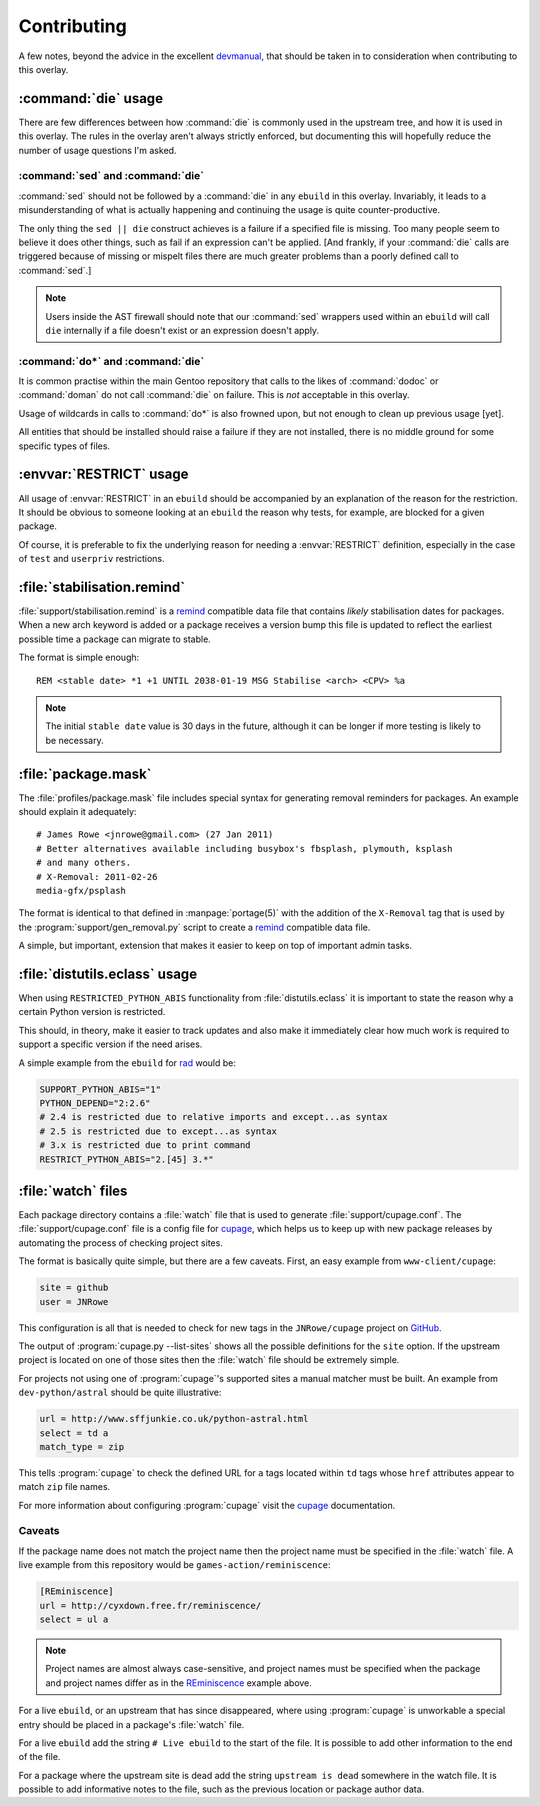 Contributing
============

A few notes, beyond the advice in the excellent devmanual_, that should be taken
in to consideration when contributing to this overlay.

:command:`die` usage
--------------------

There are few differences between how :command:`die` is commonly used in the
upstream tree, and how it is used in this overlay.  The rules in the overlay
aren't always strictly enforced, but documenting this will hopefully reduce the
number of usage questions I'm asked.

:command:`sed` and :command:`die`
'''''''''''''''''''''''''''''''''

:command:`sed` should not be followed by a :command:`die` in any ``ebuild`` in
this overlay.  Invariably, it leads to a misunderstanding of what is actually
happening and continuing the usage is quite counter-productive.

The only thing the ``sed || die`` construct achieves is a failure if a specified
file is missing.  Too many people seem to believe it does other things, such as
fail if an expression can't be applied.  [And frankly, if your :command:`die`
calls are triggered because of missing or mispelt files there are much greater
problems than a poorly defined call to :command:`sed`.]

.. note::

   Users inside the AST firewall should note that our :command:`sed` wrappers
   used within an ``ebuild`` will call ``die`` internally if a file doesn't
   exist or an expression doesn't apply.

:command:`do*` and :command:`die`
'''''''''''''''''''''''''''''''''

It is common practise within the main Gentoo repository that calls to the likes
of :command:`dodoc` or :command:`doman` do not call :command:`die` on failure.
This is *not* acceptable in this overlay.

Usage of wildcards in calls to :command:`do*` is also frowned upon, but not
enough to clean up previous usage [yet].

All entities that should be installed should raise a failure if they are not
installed, there is no middle ground for some specific types of files.

:envvar:`RESTRICT` usage
------------------------

All usage of :envvar:`RESTRICT` in an ``ebuild`` should be accompanied by an
explanation of the reason for the restriction.  It should be obvious to someone
looking at an ``ebuild`` the reason why tests, for example, are blocked for a
given package.

Of course, it is preferable to fix the underlying reason for needing a
:envvar:`RESTRICT` definition, especially in the case of ``test`` and
``userpriv`` restrictions.

:file:`stabilisation.remind`
----------------------------

:file:`support/stabilisation.remind` is a remind_ compatible data file that
contains *likely* stabilisation dates for packages.  When a new arch keyword is
added or a package receives a version bump this file is updated to reflect the
earliest possible time a package can migrate to stable.

The format is simple enough::

    REM <stable date> *1 +1 UNTIL 2038-01-19 MSG Stabilise <arch> <CPV> %a

.. note::

   The initial ``stable date`` value is 30 days in the future, although it can
   be longer if more testing is likely to be necessary.

:file:`package.mask`
--------------------

The :file:`profiles/package.mask` file includes special syntax for generating
removal reminders for packages.  An example should explain it adequately::

    # James Rowe <jnrowe@gmail.com> (27 Jan 2011)
    # Better alternatives available including busybox's fbsplash, plymouth, ksplash
    # and many others.
    # X-Removal: 2011-02-26
    media-gfx/psplash

The format is identical to that defined in :manpage:`portage(5)` with the
addition of the ``X-Removal`` tag that is used by the
:program:`support/gen_removal.py` script to create a remind_ compatible data
file.

A simple, but important, extension that makes it easier to keep on top of
important admin tasks.

:file:`distutils.eclass` usage
------------------------------

When using ``RESTRICTED_PYTHON_ABIS`` functionality from
:file:`distutils.eclass` it is important to state the reason why a certain
Python version is restricted.

This should, in theory, make it easier to track updates and also make it
immediately clear how much work is required to support a specific version if the
need arises.

A simple example from the ``ebuild`` for rad_ would be:

.. code-block:: bash

    SUPPORT_PYTHON_ABIS="1"
    PYTHON_DEPEND="2:2.6"
    # 2.4 is restricted due to relative imports and except...as syntax
    # 2.5 is restricted due to except...as syntax
    # 3.x is restricted due to print command
    RESTRICT_PYTHON_ABIS="2.[45] 3.*"

:file:`watch` files
-------------------

Each package directory contains a :file:`watch` file that is used to generate
:file:`support/cupage.conf`.  The :file:`support/cupage.conf` file is a config
file for cupage_, which helps us to keep up with new package releases by
automating the process of checking project sites.

The format is basically quite simple, but there are a few caveats.  First, an
easy example from ``www-client/cupage``:

.. code-block:: cfg

    site = github
    user = JNRowe

This configuration is all that is needed to check for new tags in the
``JNRowe/cupage`` project on GitHub_.

The output of :program:`cupage.py --list-sites` shows all the possible
definitions for the ``site`` option.  If the upstream project is located on one
of those sites then the :file:`watch` file should be extremely simple.

For projects not using one of :program:`cupage`'s supported sites a manual
matcher must be built.  An example from ``dev-python/astral`` should be
quite illustrative:

.. code-block:: cfg

    url = http://www.sffjunkie.co.uk/python-astral.html
    select = td a
    match_type = zip

This tells :program:`cupage` to check the defined URL for ``a`` tags located
within ``td`` tags whose ``href`` attributes appear to match ``zip`` file names.

For more information about configuring :program:`cupage` visit the cupage_
documentation.

Caveats
'''''''

If the package name does not match the project name then the project name must
be specified in the :file:`watch` file.  A live example from this repository
would be ``games-action/reminiscence``:

.. code-block:: cfg

    [REminiscence]
    url = http://cyxdown.free.fr/reminiscence/
    select = ul a

.. note::

   Project names are almost always case-sensitive, and project names must be
   specified when the package and project names differ as in the REminiscence_
   example above.

For a live ``ebuild``, or an upstream that has since disappeared, where using
:program:`cupage` is unworkable a special entry should be placed in a package's
:file:`watch` file.

For a live ``ebuild`` add the string ``# Live ebuild`` to the start of the
file.  It is possible to add other information to the end of the file.

For a package where the upstream site is dead add the string ``upstream is
dead`` somewhere in the watch file.  It is possible to add informative notes to
the file, such as the previous location or package author data.

.. _devmanual: http://devmanual.gentoo.org/
.. _remind: http://www.roaringpenguin.com/products/remind
.. _rad: http://pypi.python.org/pypi/rad/
.. _cupage: http://jnrowe.github.com/cupage
.. _GitHub: https://github.com/
.. _REminiscence: http://cyxdown.free.fr/reminiscence/
